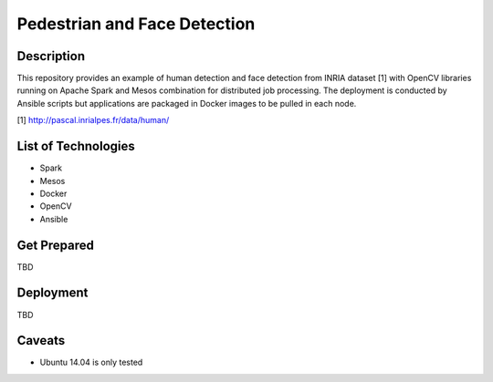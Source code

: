 Pedestrian and Face Detection
===============================

Description
---------------

This repository provides an example of human detection and face detection from INRIA dataset [1] with OpenCV libraries running on Apache Spark and Mesos combination for distributed job processing. The deployment is conducted by Ansible scripts but applications are packaged in Docker images to be pulled in each node.

[1] http://pascal.inrialpes.fr/data/human/

List of Technologies
-----------------------

- Spark
- Mesos
- Docker
- OpenCV
- Ansible

Get Prepared
-----------------

TBD

Deployment
-------------

TBD

Caveats
----------

- Ubuntu 14.04 is only tested
